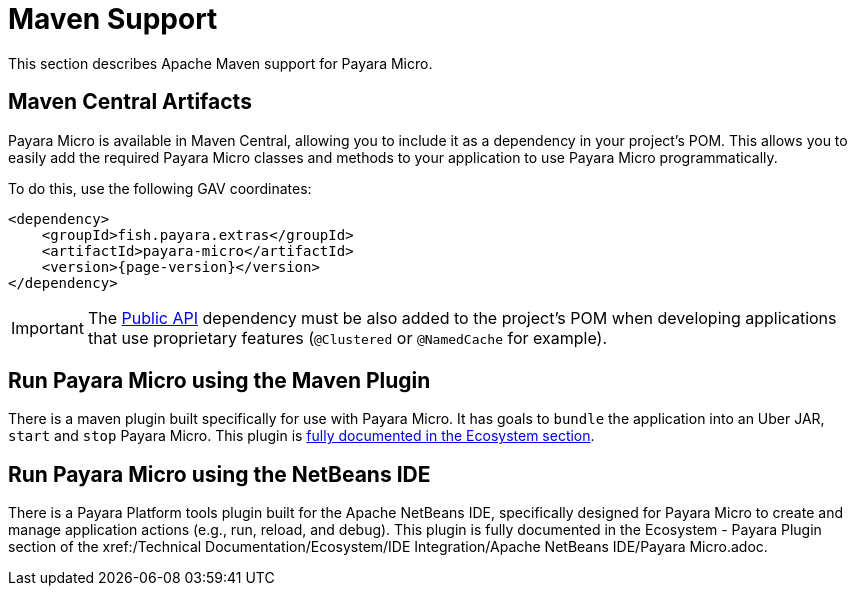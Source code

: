 [[maven-support]]
= Maven Support
:ordinal: 1

This section describes Apache Maven support for Payara Micro.

[[artifacts-in-maven-central]]
== Maven Central Artifacts

Payara Micro is available in Maven Central, allowing you to include it as a dependency in your project's POM. This allows you to easily add the required Payara Micro classes and methods to your application to use Payara Micro programmatically.

To do this, use the following GAV coordinates:

[source, xml, subs=attributes+]
----
<dependency>
    <groupId>fish.payara.extras</groupId>
    <artifactId>payara-micro</artifactId>
    <version>{page-version}</version>
</dependency>
----

IMPORTANT: The xref:/Technical Documentation/Public API/Overview.adoc[Public API] dependency must be also added to the project's POM when developing applications that use proprietary features (`@Clustered` or `@NamedCache` for example).

[[run-payara-micro-using-the-maven-plugin]]
== Run Payara Micro using the Maven Plugin

There is a maven plugin built specifically for use with Payara Micro. It has goals to `bundle` the application into an Uber JAR, `start` and `stop` Payara Micro. This plugin is xref:Technical Documentation/Ecosystem/Project Management Tools/Maven Plugin.adoc[fully documented in the Ecosystem section].

[[run-payara-micro-using-netbeans]]
== Run Payara Micro using the NetBeans IDE

There is a Payara Platform tools plugin built for the Apache NetBeans IDE, specifically designed for Payara Micro to create and manage application actions (e.g., run, reload, and debug). This plugin is fully documented in the Ecosystem - Payara Plugin section of the xref:/Technical Documentation/Ecosystem/IDE Integration/Apache NetBeans IDE/Payara Micro.adoc.